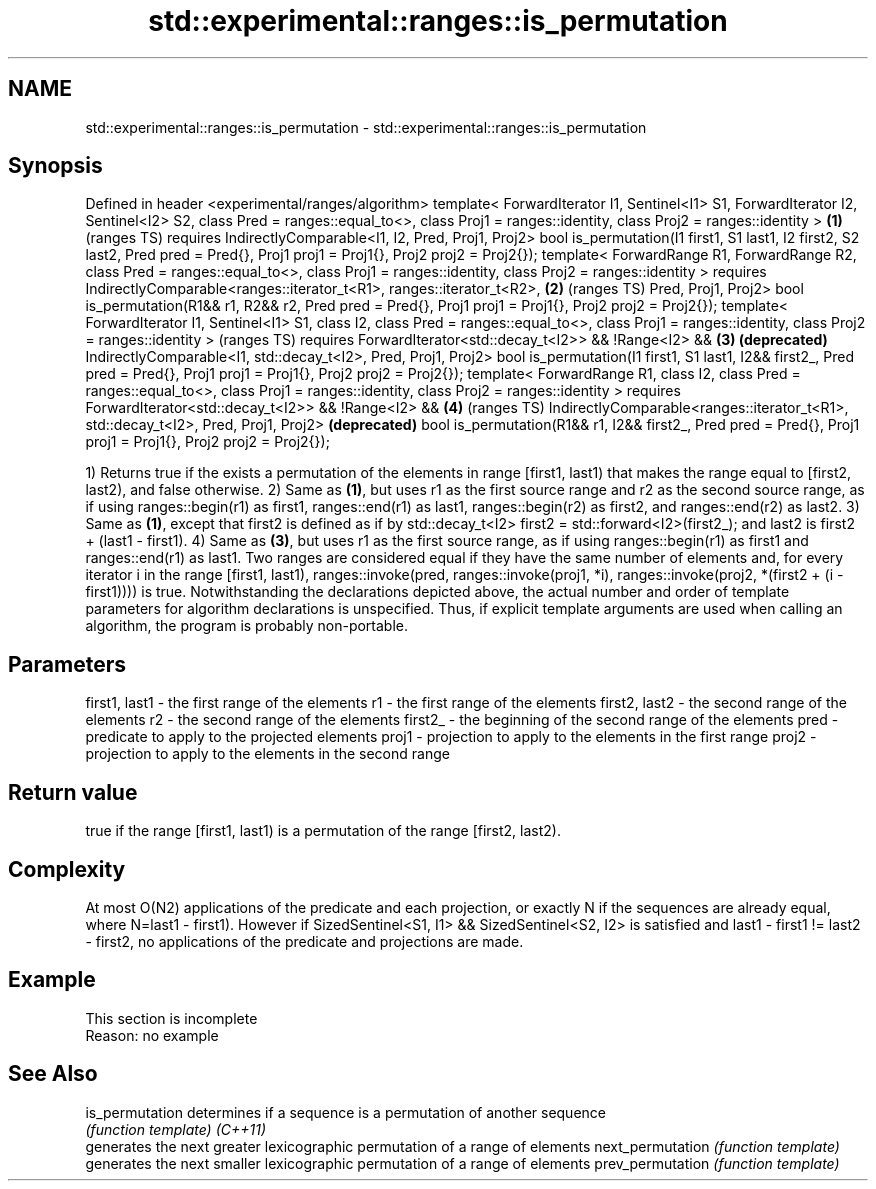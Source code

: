 .TH std::experimental::ranges::is_permutation 3 "2020.03.24" "http://cppreference.com" "C++ Standard Libary"
.SH NAME
std::experimental::ranges::is_permutation \- std::experimental::ranges::is_permutation

.SH Synopsis

Defined in header <experimental/ranges/algorithm>
template< ForwardIterator I1, Sentinel<I1> S1, ForwardIterator I2, Sentinel<I2> S2,
class Pred = ranges::equal_to<>,
class Proj1 = ranges::identity, class Proj2 = ranges::identity >                    \fB(1)\fP (ranges TS)
requires IndirectlyComparable<I1, I2, Pred, Proj1, Proj2>
bool is_permutation(I1 first1, S1 last1, I2 first2, S2 last2, Pred pred = Pred{},
Proj1 proj1 = Proj1{}, Proj2 proj2 = Proj2{});
template< ForwardRange R1, ForwardRange R2, class Pred = ranges::equal_to<>,
class Proj1 = ranges::identity, class Proj2 = ranges::identity >
requires IndirectlyComparable<ranges::iterator_t<R1>, ranges::iterator_t<R2>,       \fB(2)\fP (ranges TS)
Pred, Proj1, Proj2>
bool is_permutation(R1&& r1, R2&& r2, Pred pred = Pred{},
Proj1 proj1 = Proj1{}, Proj2 proj2 = Proj2{});
template< ForwardIterator I1, Sentinel<I1> S1, class I2,
class Pred = ranges::equal_to<>,
class Proj1 = ranges::identity, class Proj2 = ranges::identity >                        (ranges TS)
requires ForwardIterator<std::decay_t<I2>> && !Range<I2> &&                         \fB(3)\fP \fB(deprecated)\fP
IndirectlyComparable<I1, std::decay_t<I2>, Pred, Proj1, Proj2>
bool is_permutation(I1 first1, S1 last1, I2&& first2_, Pred pred = Pred{},
Proj1 proj1 = Proj1{}, Proj2 proj2 = Proj2{});
template< ForwardRange R1, class I2, class Pred = ranges::equal_to<>,
class Proj1 = ranges::identity, class Proj2 = ranges::identity >
requires ForwardIterator<std::decay_t<I2>> && !Range<I2> &&                         \fB(4)\fP (ranges TS)
IndirectlyComparable<ranges::iterator_t<R1>, std::decay_t<I2>, Pred, Proj1, Proj2>      \fB(deprecated)\fP
bool is_permutation(R1&& r1, I2&& first2_, Pred pred = Pred{},
Proj1 proj1 = Proj1{}, Proj2 proj2 = Proj2{});

1) Returns true if the exists a permutation of the elements in range [first1, last1) that makes the range equal to [first2, last2), and false otherwise.
2) Same as \fB(1)\fP, but uses r1 as the first source range and r2 as the second source range, as if using ranges::begin(r1) as first1, ranges::end(r1) as last1, ranges::begin(r2) as first2, and ranges::end(r2) as last2.
3) Same as \fB(1)\fP, except that first2 is defined as if by std::decay_t<I2> first2 = std::forward<I2>(first2_); and last2 is first2 + (last1 - first1).
4) Same as \fB(3)\fP, but uses r1 as the first source range, as if using ranges::begin(r1) as first1 and ranges::end(r1) as last1.
Two ranges are considered equal if they have the same number of elements and, for every iterator i in the range [first1, last1), ranges::invoke(pred, ranges::invoke(proj1, *i), ranges::invoke(proj2, *(first2 + (i - first1)))) is true.
Notwithstanding the declarations depicted above, the actual number and order of template parameters for algorithm declarations is unspecified. Thus, if explicit template arguments are used when calling an algorithm, the program is probably non-portable.

.SH Parameters


first1, last1 - the first range of the elements
r1            - the first range of the elements
first2, last2 - the second range of the elements
r2            - the second range of the elements
first2_       - the beginning of the second range of the elements
pred          - predicate to apply to the projected elements
proj1         - projection to apply to the elements in the first range
proj2         - projection to apply to the elements in the second range


.SH Return value

true if the range [first1, last1) is a permutation of the range [first2, last2).

.SH Complexity

At most O(N2) applications of the predicate and each projection, or exactly N if the sequences are already equal, where N=last1 - first1).
However if SizedSentinel<S1, I1> && SizedSentinel<S2, I2> is satisfied and last1 - first1 != last2 - first2, no applications of the predicate and projections are made.

.SH Example


 This section is incomplete
 Reason: no example


.SH See Also



is_permutation   determines if a sequence is a permutation of another sequence
                 \fI(function template)\fP
\fI(C++11)\fP
                 generates the next greater lexicographic permutation of a range of elements
next_permutation \fI(function template)\fP
                 generates the next smaller lexicographic permutation of a range of elements
prev_permutation \fI(function template)\fP




